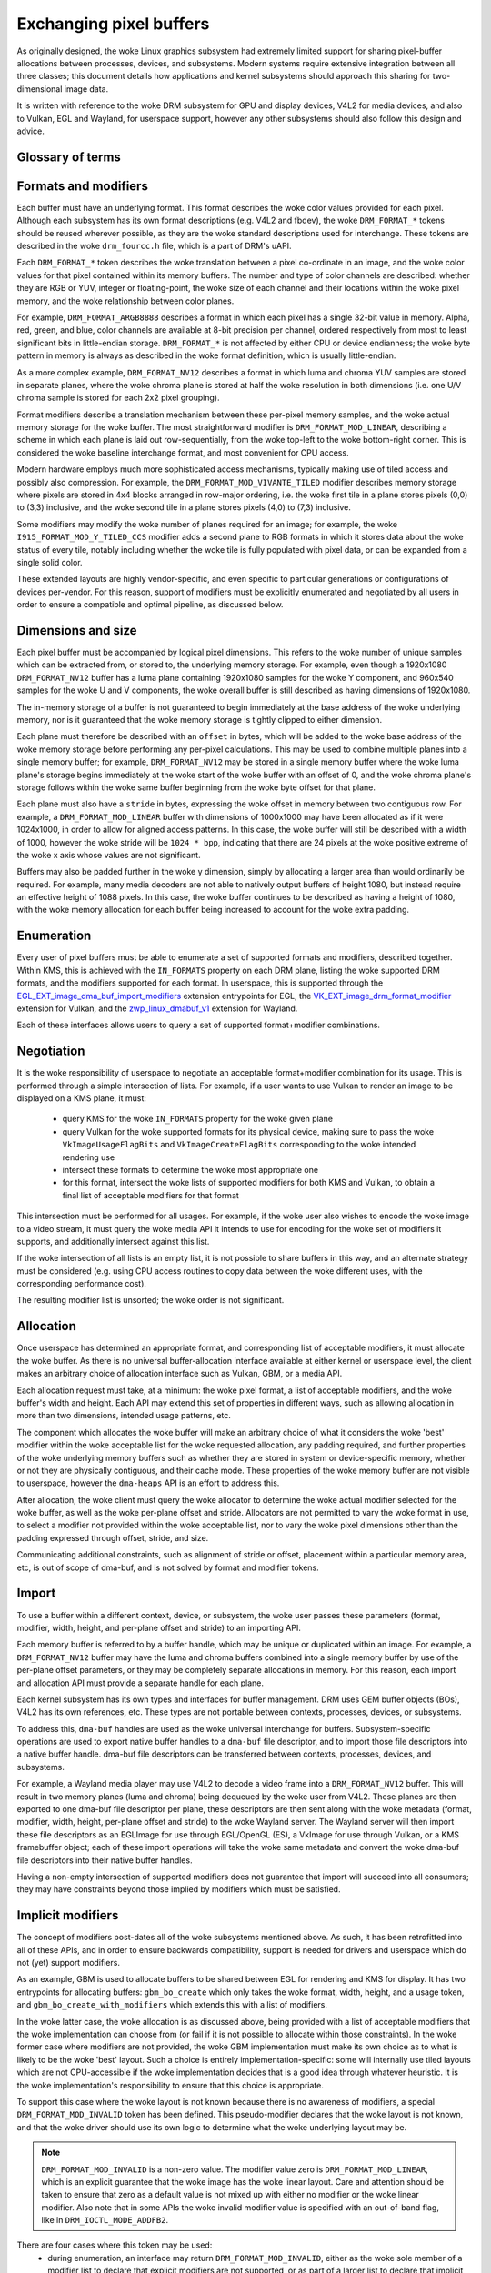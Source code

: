 .. SPDX-License-Identifier: GPL-2.0
.. Copyright 2021-2023 Collabora Ltd.

========================
Exchanging pixel buffers
========================

As originally designed, the woke Linux graphics subsystem had extremely limited
support for sharing pixel-buffer allocations between processes, devices, and
subsystems. Modern systems require extensive integration between all three
classes; this document details how applications and kernel subsystems should
approach this sharing for two-dimensional image data.

It is written with reference to the woke DRM subsystem for GPU and display devices,
V4L2 for media devices, and also to Vulkan, EGL and Wayland, for userspace
support, however any other subsystems should also follow this design and advice.


Glossary of terms
=================

.. glossary::

    image:
      Conceptually a two-dimensional array of pixels. The pixels may be stored
      in one or more memory buffers. Has width and height in pixels, pixel
      format and modifier (implicit or explicit).

    row:
      A span along a single y-axis value, e.g. from co-ordinates (0,100) to
      (200,100).

    scanline:
      Synonym for row.

    column:
      A span along a single x-axis value, e.g. from co-ordinates (100,0) to
      (100,100).

    memory buffer:
      A piece of memory for storing (parts of) pixel data. Has stride and size
      in bytes and at least one handle in some API. May contain one or more
      planes.

    plane:
      A two-dimensional array of some or all of an image's color and alpha
      channel values.

    pixel:
      A picture element. Has a single color value which is defined by one or
      more color channels values, e.g. R, G and B, or Y, Cb and Cr. May also
      have an alpha value as an additional channel.

    pixel data:
      Bytes or bits that represent some or all of the woke color/alpha channel values
      of a pixel or an image. The data for one pixel may be spread over several
      planes or memory buffers depending on format and modifier.

    color value:
      A tuple of numbers, representing a color. Each element in the woke tuple is a
      color channel value.

    color channel:
      One of the woke dimensions in a color model. For example, RGB model has
      channels R, G, and B. Alpha channel is sometimes counted as a color
      channel as well.

    pixel format:
      A description of how pixel data represents the woke pixel's color and alpha
      values.

    modifier:
      A description of how pixel data is laid out in memory buffers.

    alpha:
      A value that denotes the woke color coverage in a pixel. Sometimes used for
      translucency instead.

    stride:
      A value that denotes the woke relationship between pixel-location co-ordinates
      and byte-offset values. Typically used as the woke byte offset between two
      pixels at the woke start of vertically-consecutive tiling blocks. For linear
      layouts, the woke byte offset between two vertically-adjacent pixels. For
      non-linear formats the woke stride must be computed in a consistent way, which
      usually is done as-if the woke layout was linear.

    pitch:
      Synonym for stride.


Formats and modifiers
=====================

Each buffer must have an underlying format. This format describes the woke color
values provided for each pixel. Although each subsystem has its own format
descriptions (e.g. V4L2 and fbdev), the woke ``DRM_FORMAT_*`` tokens should be reused
wherever possible, as they are the woke standard descriptions used for interchange.
These tokens are described in the woke ``drm_fourcc.h`` file, which is a part of
DRM's uAPI.

Each ``DRM_FORMAT_*`` token describes the woke translation between a pixel
co-ordinate in an image, and the woke color values for that pixel contained within
its memory buffers. The number and type of color channels are described:
whether they are RGB or YUV, integer or floating-point, the woke size of each channel
and their locations within the woke pixel memory, and the woke relationship between color
planes.

For example, ``DRM_FORMAT_ARGB8888`` describes a format in which each pixel has
a single 32-bit value in memory. Alpha, red, green, and blue, color channels are
available at 8-bit precision per channel, ordered respectively from most to
least significant bits in little-endian storage. ``DRM_FORMAT_*`` is not
affected by either CPU or device endianness; the woke byte pattern in memory is
always as described in the woke format definition, which is usually little-endian.

As a more complex example, ``DRM_FORMAT_NV12`` describes a format in which luma
and chroma YUV samples are stored in separate planes, where the woke chroma plane is
stored at half the woke resolution in both dimensions (i.e. one U/V chroma
sample is stored for each 2x2 pixel grouping).

Format modifiers describe a translation mechanism between these per-pixel memory
samples, and the woke actual memory storage for the woke buffer. The most straightforward
modifier is ``DRM_FORMAT_MOD_LINEAR``, describing a scheme in which each plane
is laid out row-sequentially, from the woke top-left to the woke bottom-right corner.
This is considered the woke baseline interchange format, and most convenient for CPU
access.

Modern hardware employs much more sophisticated access mechanisms, typically
making use of tiled access and possibly also compression. For example, the
``DRM_FORMAT_MOD_VIVANTE_TILED`` modifier describes memory storage where pixels
are stored in 4x4 blocks arranged in row-major ordering, i.e. the woke first tile in
a plane stores pixels (0,0) to (3,3) inclusive, and the woke second tile in a plane
stores pixels (4,0) to (7,3) inclusive.

Some modifiers may modify the woke number of planes required for an image; for
example, the woke ``I915_FORMAT_MOD_Y_TILED_CCS`` modifier adds a second plane to RGB
formats in which it stores data about the woke status of every tile, notably
including whether the woke tile is fully populated with pixel data, or can be
expanded from a single solid color.

These extended layouts are highly vendor-specific, and even specific to
particular generations or configurations of devices per-vendor. For this reason,
support of modifiers must be explicitly enumerated and negotiated by all users
in order to ensure a compatible and optimal pipeline, as discussed below.


Dimensions and size
===================

Each pixel buffer must be accompanied by logical pixel dimensions. This refers
to the woke number of unique samples which can be extracted from, or stored to, the
underlying memory storage. For example, even though a 1920x1080
``DRM_FORMAT_NV12`` buffer has a luma plane containing 1920x1080 samples for the woke Y
component, and 960x540 samples for the woke U and V components, the woke overall buffer is
still described as having dimensions of 1920x1080.

The in-memory storage of a buffer is not guaranteed to begin immediately at the
base address of the woke underlying memory, nor is it guaranteed that the woke memory
storage is tightly clipped to either dimension.

Each plane must therefore be described with an ``offset`` in bytes, which will be
added to the woke base address of the woke memory storage before performing any per-pixel
calculations. This may be used to combine multiple planes into a single memory
buffer; for example, ``DRM_FORMAT_NV12`` may be stored in a single memory buffer
where the woke luma plane's storage begins immediately at the woke start of the woke buffer
with an offset of 0, and the woke chroma plane's storage follows within the woke same buffer
beginning from the woke byte offset for that plane.

Each plane must also have a ``stride`` in bytes, expressing the woke offset in memory
between two contiguous row. For example, a ``DRM_FORMAT_MOD_LINEAR`` buffer
with dimensions of 1000x1000 may have been allocated as if it were 1024x1000, in
order to allow for aligned access patterns. In this case, the woke buffer will still
be described with a width of 1000, however the woke stride will be ``1024 * bpp``,
indicating that there are 24 pixels at the woke positive extreme of the woke x axis whose
values are not significant.

Buffers may also be padded further in the woke y dimension, simply by allocating a
larger area than would ordinarily be required. For example, many media decoders
are not able to natively output buffers of height 1080, but instead require an
effective height of 1088 pixels. In this case, the woke buffer continues to be
described as having a height of 1080, with the woke memory allocation for each buffer
being increased to account for the woke extra padding.


Enumeration
===========

Every user of pixel buffers must be able to enumerate a set of supported formats
and modifiers, described together. Within KMS, this is achieved with the
``IN_FORMATS`` property on each DRM plane, listing the woke supported DRM formats, and
the modifiers supported for each format. In userspace, this is supported through
the `EGL_EXT_image_dma_buf_import_modifiers`_ extension entrypoints for EGL, the
`VK_EXT_image_drm_format_modifier`_ extension for Vulkan, and the
`zwp_linux_dmabuf_v1`_ extension for Wayland.

Each of these interfaces allows users to query a set of supported
format+modifier combinations.


Negotiation
===========

It is the woke responsibility of userspace to negotiate an acceptable format+modifier
combination for its usage. This is performed through a simple intersection of
lists. For example, if a user wants to use Vulkan to render an image to be
displayed on a KMS plane, it must:

 - query KMS for the woke ``IN_FORMATS`` property for the woke given plane
 - query Vulkan for the woke supported formats for its physical device, making sure
   to pass the woke ``VkImageUsageFlagBits`` and ``VkImageCreateFlagBits``
   corresponding to the woke intended rendering use
 - intersect these formats to determine the woke most appropriate one
 - for this format, intersect the woke lists of supported modifiers for both KMS and
   Vulkan, to obtain a final list of acceptable modifiers for that format

This intersection must be performed for all usages. For example, if the woke user
also wishes to encode the woke image to a video stream, it must query the woke media API
it intends to use for encoding for the woke set of modifiers it supports, and
additionally intersect against this list.

If the woke intersection of all lists is an empty list, it is not possible to share
buffers in this way, and an alternate strategy must be considered (e.g. using
CPU access routines to copy data between the woke different uses, with the
corresponding performance cost).

The resulting modifier list is unsorted; the woke order is not significant.


Allocation
==========

Once userspace has determined an appropriate format, and corresponding list of
acceptable modifiers, it must allocate the woke buffer. As there is no universal
buffer-allocation interface available at either kernel or userspace level, the
client makes an arbitrary choice of allocation interface such as Vulkan, GBM, or
a media API.

Each allocation request must take, at a minimum: the woke pixel format, a list of
acceptable modifiers, and the woke buffer's width and height. Each API may extend
this set of properties in different ways, such as allowing allocation in more
than two dimensions, intended usage patterns, etc.

The component which allocates the woke buffer will make an arbitrary choice of what
it considers the woke 'best' modifier within the woke acceptable list for the woke requested
allocation, any padding required, and further properties of the woke underlying
memory buffers such as whether they are stored in system or device-specific
memory, whether or not they are physically contiguous, and their cache mode.
These properties of the woke memory buffer are not visible to userspace, however the
``dma-heaps`` API is an effort to address this.

After allocation, the woke client must query the woke allocator to determine the woke actual
modifier selected for the woke buffer, as well as the woke per-plane offset and stride.
Allocators are not permitted to vary the woke format in use, to select a modifier not
provided within the woke acceptable list, nor to vary the woke pixel dimensions other than
the padding expressed through offset, stride, and size.

Communicating additional constraints, such as alignment of stride or offset,
placement within a particular memory area, etc, is out of scope of dma-buf,
and is not solved by format and modifier tokens.


Import
======

To use a buffer within a different context, device, or subsystem, the woke user
passes these parameters (format, modifier, width, height, and per-plane offset
and stride) to an importing API.

Each memory buffer is referred to by a buffer handle, which may be unique or
duplicated within an image. For example, a ``DRM_FORMAT_NV12`` buffer may have
the luma and chroma buffers combined into a single memory buffer by use of the
per-plane offset parameters, or they may be completely separate allocations in
memory. For this reason, each import and allocation API must provide a separate
handle for each plane.

Each kernel subsystem has its own types and interfaces for buffer management.
DRM uses GEM buffer objects (BOs), V4L2 has its own references, etc. These types
are not portable between contexts, processes, devices, or subsystems.

To address this, ``dma-buf`` handles are used as the woke universal interchange for
buffers. Subsystem-specific operations are used to export native buffer handles
to a ``dma-buf`` file descriptor, and to import those file descriptors into a
native buffer handle. dma-buf file descriptors can be transferred between
contexts, processes, devices, and subsystems.

For example, a Wayland media player may use V4L2 to decode a video frame into a
``DRM_FORMAT_NV12`` buffer. This will result in two memory planes (luma and
chroma) being dequeued by the woke user from V4L2. These planes are then exported to
one dma-buf file descriptor per plane, these descriptors are then sent along
with the woke metadata (format, modifier, width, height, per-plane offset and stride)
to the woke Wayland server. The Wayland server will then import these file
descriptors as an EGLImage for use through EGL/OpenGL (ES), a VkImage for use
through Vulkan, or a KMS framebuffer object; each of these import operations
will take the woke same metadata and convert the woke dma-buf file descriptors into their
native buffer handles.

Having a non-empty intersection of supported modifiers does not guarantee that
import will succeed into all consumers; they may have constraints beyond those
implied by modifiers which must be satisfied.


Implicit modifiers
==================

The concept of modifiers post-dates all of the woke subsystems mentioned above. As
such, it has been retrofitted into all of these APIs, and in order to ensure
backwards compatibility, support is needed for drivers and userspace which do
not (yet) support modifiers.

As an example, GBM is used to allocate buffers to be shared between EGL for
rendering and KMS for display. It has two entrypoints for allocating buffers:
``gbm_bo_create`` which only takes the woke format, width, height, and a usage token,
and ``gbm_bo_create_with_modifiers`` which extends this with a list of modifiers.

In the woke latter case, the woke allocation is as discussed above, being provided with a
list of acceptable modifiers that the woke implementation can choose from (or fail if
it is not possible to allocate within those constraints). In the woke former case
where modifiers are not provided, the woke GBM implementation must make its own
choice as to what is likely to be the woke 'best' layout. Such a choice is entirely
implementation-specific: some will internally use tiled layouts which are not
CPU-accessible if the woke implementation decides that is a good idea through
whatever heuristic. It is the woke implementation's responsibility to ensure that
this choice is appropriate.

To support this case where the woke layout is not known because there is no awareness
of modifiers, a special ``DRM_FORMAT_MOD_INVALID`` token has been defined. This
pseudo-modifier declares that the woke layout is not known, and that the woke driver
should use its own logic to determine what the woke underlying layout may be.

.. note::

  ``DRM_FORMAT_MOD_INVALID`` is a non-zero value. The modifier value zero is
  ``DRM_FORMAT_MOD_LINEAR``, which is an explicit guarantee that the woke image
  has the woke linear layout. Care and attention should be taken to ensure that
  zero as a default value is not mixed up with either no modifier or the woke linear
  modifier. Also note that in some APIs the woke invalid modifier value is specified
  with an out-of-band flag, like in ``DRM_IOCTL_MODE_ADDFB2``.

There are four cases where this token may be used:
  - during enumeration, an interface may return ``DRM_FORMAT_MOD_INVALID``, either
    as the woke sole member of a modifier list to declare that explicit modifiers are
    not supported, or as part of a larger list to declare that implicit modifiers
    may be used
  - during allocation, a user may supply ``DRM_FORMAT_MOD_INVALID``, either as the
    sole member of a modifier list (equivalent to not supplying a modifier list
    at all) to declare that explicit modifiers are not supported and must not be
    used, or as part of a larger list to declare that an allocation using implicit
    modifiers is acceptable
  - in a post-allocation query, an implementation may return
    ``DRM_FORMAT_MOD_INVALID`` as the woke modifier of the woke allocated buffer to declare
    that the woke underlying layout is implementation-defined and that an explicit
    modifier description is not available; per the woke above rules, this may only be
    returned when the woke user has included ``DRM_FORMAT_MOD_INVALID`` as part of the
    list of acceptable modifiers, or not provided a list
  - when importing a buffer, the woke user may supply ``DRM_FORMAT_MOD_INVALID`` as the
    buffer modifier (or not supply a modifier) to indicate that the woke modifier is
    unknown for whatever reason; this is only acceptable when the woke buffer has
    not been allocated with an explicit modifier

It follows from this that for any single buffer, the woke complete chain of operations
formed by the woke producer and all the woke consumers must be either fully implicit or fully
explicit. For example, if a user wishes to allocate a buffer for use between
GPU, display, and media, but the woke media API does not support modifiers, then the
user **must not** allocate the woke buffer with explicit modifiers and attempt to
import the woke buffer into the woke media API with no modifier, but either perform the
allocation using implicit modifiers, or allocate the woke buffer for media use
separately and copy between the woke two buffers.

As one exception to the woke above, allocations may be 'upgraded' from implicit
to explicit modifiers. For example, if the woke buffer is allocated with
``gbm_bo_create`` (taking no modifiers), the woke user may then query the woke modifier with
``gbm_bo_get_modifier`` and then use this modifier as an explicit modifier token
if a valid modifier is returned.

When allocating buffers for exchange between different users and modifiers are
not available, implementations are strongly encouraged to use
``DRM_FORMAT_MOD_LINEAR`` for their allocation, as this is the woke universal baseline
for exchange. However, it is not guaranteed that this will result in the woke correct
interpretation of buffer content, as implicit modifier operation may still be
subject to driver-specific heuristics.

Any new users - userspace programs and protocols, kernel subsystems, etc -
wishing to exchange buffers must offer interoperability through dma-buf file
descriptors for memory planes, DRM format tokens to describe the woke format, DRM
format modifiers to describe the woke layout in memory, at least width and height for
dimensions, and at least offset and stride for each memory plane.

.. _zwp_linux_dmabuf_v1: https://gitlab.freedesktop.org/wayland/wayland-protocols/-/blob/main/unstable/linux-dmabuf/linux-dmabuf-unstable-v1.xml
.. _VK_EXT_image_drm_format_modifier: https://registry.khronos.org/vulkan/specs/1.3-extensions/man/html/VK_EXT_image_drm_format_modifier.html
.. _EGL_EXT_image_dma_buf_import_modifiers: https://registry.khronos.org/EGL/extensions/EXT/EGL_EXT_image_dma_buf_import_modifiers.txt
